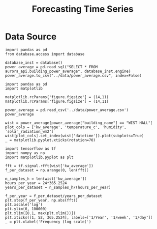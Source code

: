 #+TITLE: Forecasting Time Series
#+PROPERTY: header-args:python3 :exports "results" :session weather :pandoc t :async yes

* Data Source
#+begin_src python3
import pandas as pd
from database.access import database

database_inst = database()
power_average = pd.read_sql("SELECT * FROM aurora_api.building_power_average", database_inst.engine)
power_average.to_csv("../data/power_average.csv", index=False)
#+end_src

#+RESULTS:
: 2023-01-17 15:02:16,248| ERROR   | Password is required for key /home/zjabbar/.ssh/id_rsa

#+begin_src python3
import pandas as pd
import matplotlib

matplotlib.rcParams['figure.figsize'] = (14,11)
matplotlib.rcParams['figure.figsize'] = (14,11)

power_average = pd.read_csv('../data/power_average.csv')
power_average
#+end_src

#+RESULTS:
:RESULTS:
|         | building_name     | datetime            | kw_average | temperature_c | humidity | solar_radiation_wm2 | day_type |
|---------+-------------------+---------------------+------------+---------------+----------+---------------------+----------|
| 0       | ADMIN SERV BLDG 1 | 2022-01-21 12:35:00 | 43.720495  | 26.96         | 58.6     | 486.8               | school   |
| 1       | ADMIN SERV BLDG 1 | 2022-01-21 12:45:00 | 45.712824  | 27.01         | 59.0     | 1028.0              | school   |
| 2       | ADMIN SERV BLDG 1 | 2022-01-21 13:00:00 | 47.229600  | 26.40         | 57.9     | 898.7               | school   |
| 3       | ADMIN SERV BLDG 1 | 2022-01-21 13:15:00 | 48.546514  | 26.86         | 58.1     | 960.4               | school   |
| 4       | ADMIN SERV BLDG 1 | 2022-01-21 13:30:00 | 46.725240  | 26.70         | 57.3     | 912.1               | school   |
| ...     | ...               | ...                 | ...        | ...           | ...      | ...                 | ...      |
| 1661215 | WIST HALL         | 2022-08-23 22:45:00 | 14.298067  | 24.54         | 78.5     | 0.6                 | school   |
| 1661216 | WIST HALL         | 2022-08-23 23:00:00 | 14.417511  | 24.34         | 79.1     | 0.7                 | school   |
| 1661217 | WIST HALL         | 2022-08-23 23:15:00 | 14.429844  | 24.28         | 79.6     | 0.9                 | school   |
| 1661218 | WIST HALL         | 2022-08-23 23:30:00 | 14.133656  | 24.19         | 80.0     | 0.9                 | school   |
| 1661219 | WIST HALL         | 2022-08-23 23:45:00 | 14.338022  | 24.08         | 80.3     | 1.0                 | school   |

1661220 rows × 7 columns
:END:

#+begin_src python3
wist = power_average[power_average["building_name"] == "WIST HALL"]
plot_cols = ['kw_average', 'temperature_c', 'humidity', 'solar_radiation_wm2']
wist[plot_cols].set_index(wist['datetime']).plot(subplots=True)
_ = matplotlib.pyplot.xticks(rotation=70)
#+end_src

#+RESULTS:
[[file:./.ob-jupyter/2b014393b98cd987664b5401a378ec05d7bd5145.png]]

#+begin_src python3
import tensorflow as tf
import numpy as np
import matplotlib.pyplot as plt

fft = tf.signal.rfft(wist['kw_average'])
f_per_dataset = np.arange(0, len(fft))

n_samples_h = len(wist['kw_average'])
hours_per_year = 24*365.2524
years_per_dataset = n_samples_h/(hours_per_year)

f_per_year = f_per_dataset/years_per_dataset
plt.step(f_per_year, np.abs(fft))
plt.xscale('log')
plt.ylim(0, 100000)
plt.xlim([0.1, max(plt.xlim())])
plt.xticks([1, 52, 365.2524], labels=['1/Year', '1/week', '1/day'])
_ = plt.xlabel('Frequency (log scale)')
#+end_src

#+RESULTS:
[[file:./.ob-jupyter/1a9cb45ca29eca4ba9fab862f2d810614acc31b8.png]]
